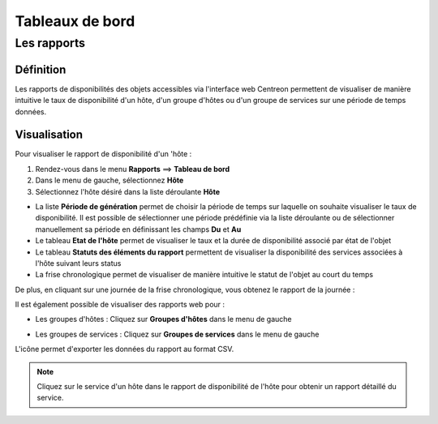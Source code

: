 ================
Tableaux de bord
================

************
Les rapports
************

Définition
==========

Les rapports de disponibilités des objets accessibles via l'interface web Centreon permettent de visualiser de manière intuitive le taux de disponibilité d'un hôte, d'un groupe d'hôtes ou d'un groupe de services sur une période de temps données.

Visualisation
=============

Pour visualiser le rapport de disponibilité d'un 'hôte :

#. Rendez-vous dans le menu **Rapports** ==> **Tableau de bord**
#. Dans le menu de gauche, sélectionnez **Hôte**
#. Sélectionnez l'hôte désiré dans la liste déroulante **Hôte**

.. image :: /images/guide_utilisateur/ehostdashboard.png
   :align: center

* La liste **Période de génération** permet de choisir la période de temps sur laquelle on souhaite visualiser le taux de disponibilité. Il est possible de sélectionner une période prédéfinie via la liste déroulante ou de sélectionner manuellement sa période en définissant les champs **Du** et **Au**
* Le tableau **Etat de l'hôte** permet de visualiser le taux et la durée de disponibilité associé par état de l'objet
* Le tableau **Statuts des éléments du rapport** permettent de visualiser la disponibilité des services associées à l'hôte suivant leurs status  
* La frise chronologique permet de visualiser de manière intuitive le statut de l'objet au court du temps

.. image :: /images/guide_utilisateur/ehistoricalstatus.png
   :align: center

De plus, en cliquant sur une journée de la frise chronologique, vous obtenez le rapport de la journée :

.. image :: /images/guide_utilisateur/edayavailability.png
   :align: center

Il est également possible de visualiser des rapports web pour :

* Les groupes d'hôtes : Cliquez sur **Groupes d'hôtes** dans le menu de gauche

.. image :: /images/guide_utilisateur/ehostgroupdashboard.png
   :align: center

* Les groupes de services : Cliquez sur **Groupes de services** dans le menu de gauche

.. image :: /images/guide_utilisateur/eservicegroupdashboard.png
   :align: center

L'icône |export| permet d'exporter les données du rapport au format CSV.

.. note::
    Cliquez sur le service d'un hôte dans le rapport de disponibilité de l'hôte pour obtenir un rapport détaillé du service.
	
.. image :: /images/guide_utilisateur/eservicedashboard.png
   :align: center

.. |export|    image:: /images/export.png
